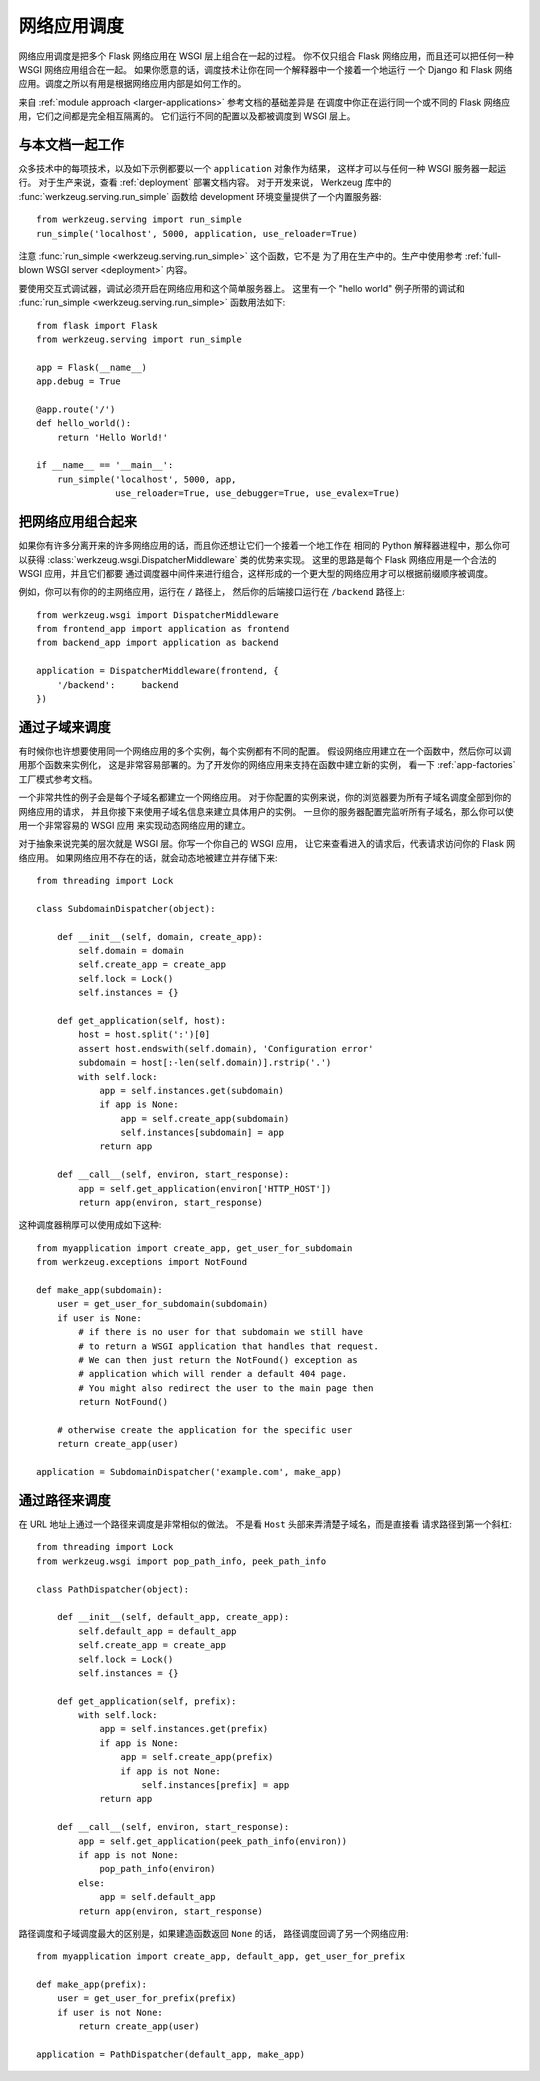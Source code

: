 .. _app-dispatch:

网络应用调度
=======================

网络应用调度是把多个 Flask 网络应用在 WSGI 层上组合在一起的过程。
你不仅只组合 Flask 网络应用，而且还可以把任何一种 WSGI 网络应用组合在一起。
如果你愿意的话，调度技术让你在同一个解释器中一个接着一个地运行
一个 Django 和 Flask 网络应用。调度之所以有用是根据网络应用内部是如何工作的。

来自 :ref:`module approach <larger-applications>` 参考文档的基础差异是
在调度中你正在运行同一个或不同的 Flask 网络应用，它们之间都是完全相互隔离的。
它们运行不同的配置以及都被调度到 WSGI 层上。


与本文档一起工作
--------------------------

众多技术中的每项技术，以及如下示例都要以一个 ``application`` 对象作为结果，
这样才可以与任何一种 WSGI 服务器一起运行。
对于生产来说，查看 :ref:`deployment` 部署文档内容。
对于开发来说， Werkzeug 库中的 :func:`werkzeug.serving.run_simple` 
函数给 development 环境变量提供了一个内置服务器::

    from werkzeug.serving import run_simple
    run_simple('localhost', 5000, application, use_reloader=True)

注意 :func:`run_simple <werkzeug.serving.run_simple>` 这个函数，它不是
为了用在生产中的。生产中使用参考 :ref:`full-blown WSGI server <deployment>` 内容。

要使用交互式调试器，调试必须开启在网络应用和这个简单服务器上。
这里有一个 "hello world" 例子所带的调试和
:func:`run_simple <werkzeug.serving.run_simple>` 函数用法如下::

    from flask import Flask
    from werkzeug.serving import run_simple

    app = Flask(__name__)
    app.debug = True

    @app.route('/')
    def hello_world():
        return 'Hello World!'

    if __name__ == '__main__':
        run_simple('localhost', 5000, app,
                   use_reloader=True, use_debugger=True, use_evalex=True)


把网络应用组合起来
----------------------

如果你有许多分离开来的许多网络应用的话，而且你还想让它们一个接着一个地工作在
相同的 Python 解释器进程中，那么你可以获得
:class:`werkzeug.wsgi.DispatcherMiddleware` 类的优势来实现。
这里的思路是每个 Flask 网络应用是一个合法的 WSGI 应用，并且它们都要
通过调度器中间件来进行组合，这样形成的一个更大型的网络应用才可以根据前缀顺序被调度。

例如，你可以有你的的主网络应用，运行在 ``/`` 路径上，
然后你的后端接口运行在 ``/backend`` 路径上::

    from werkzeug.wsgi import DispatcherMiddleware
    from frontend_app import application as frontend
    from backend_app import application as backend

    application = DispatcherMiddleware(frontend, {
        '/backend':     backend
    })


通过子域来调度
---------------------

有时候你也许想要使用同一个网络应用的多个实例，每个实例都有不同的配置。
假设网络应用建立在一个函数中，然后你可以调用那个函数来实例化，
这是非常容易部署的。为了开发你的网络应用来支持在函数中建立新的实例，
看一下 :ref:`app-factories` 工厂模式参考文档。

一个非常共性的例子会是每个子域名都建立一个网络应用。
对于你配置的实例来说，你的浏览器要为所有子域名调度全部到你的网络应用的请求，
并且你接下来使用子域名信息来建立具体用户的实例。
一旦你的服务器配置完监听所有子域名，那么你可以使用一个非常容易的 WSGI 应用
来实现动态网络应用的建立。

对于抽象来说完美的层次就是 WSGI 层。你写一个你自己的 WSGI 应用，
让它来查看进入的请求后，代表请求访问你的 Flask 网络应用。
如果网络应用不存在的话，就会动态地被建立并存储下来::

    from threading import Lock

    class SubdomainDispatcher(object):

        def __init__(self, domain, create_app):
            self.domain = domain
            self.create_app = create_app
            self.lock = Lock()
            self.instances = {}

        def get_application(self, host):
            host = host.split(':')[0]
            assert host.endswith(self.domain), 'Configuration error'
            subdomain = host[:-len(self.domain)].rstrip('.')
            with self.lock:
                app = self.instances.get(subdomain)
                if app is None:
                    app = self.create_app(subdomain)
                    self.instances[subdomain] = app
                return app

        def __call__(self, environ, start_response):
            app = self.get_application(environ['HTTP_HOST'])
            return app(environ, start_response)


这种调度器稍厚可以使用成如下这种::

    from myapplication import create_app, get_user_for_subdomain
    from werkzeug.exceptions import NotFound

    def make_app(subdomain):
        user = get_user_for_subdomain(subdomain)
        if user is None:
            # if there is no user for that subdomain we still have
            # to return a WSGI application that handles that request.
            # We can then just return the NotFound() exception as
            # application which will render a default 404 page.
            # You might also redirect the user to the main page then
            return NotFound()

        # otherwise create the application for the specific user
        return create_app(user)

    application = SubdomainDispatcher('example.com', make_app)


通过路径来调度
----------------

在 URL 地址上通过一个路径来调度是非常相似的做法。
不是看 ``Host`` 头部来弄清楚子域名，而是直接看
请求路径到第一个斜杠::

    from threading import Lock
    from werkzeug.wsgi import pop_path_info, peek_path_info

    class PathDispatcher(object):

        def __init__(self, default_app, create_app):
            self.default_app = default_app
            self.create_app = create_app
            self.lock = Lock()
            self.instances = {}

        def get_application(self, prefix):
            with self.lock:
                app = self.instances.get(prefix)
                if app is None:
                    app = self.create_app(prefix)
                    if app is not None:
                        self.instances[prefix] = app
                return app

        def __call__(self, environ, start_response):
            app = self.get_application(peek_path_info(environ))
            if app is not None:
                pop_path_info(environ)
            else:
                app = self.default_app
            return app(environ, start_response)

路径调度和子域调度最大的区别是，如果建造函数返回 ``None`` 的话，
路径调度回调了另一个网络应用::

    from myapplication import create_app, default_app, get_user_for_prefix

    def make_app(prefix):
        user = get_user_for_prefix(prefix)
        if user is not None:
            return create_app(user)

    application = PathDispatcher(default_app, make_app)
